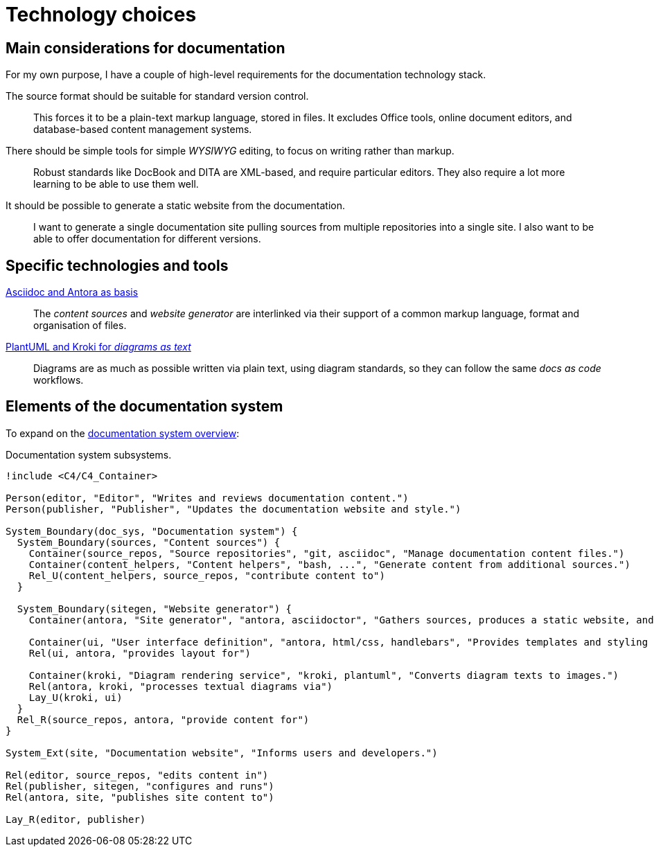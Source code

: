 = Technology choices

== Main considerations for documentation

For my own purpose, I have a couple of high-level requirements for the documentation technology stack.

The source format should be suitable for standard version control.::
This forces it to be a plain-text markup language, stored in files.
It excludes Office tools, online document editors, and database-based content management systems.

There should be simple tools for simple _WYSIWYG_ editing, to focus on writing rather than markup.::
Robust standards like DocBook and DITA are XML-based, and require particular editors.
They also require a lot more learning to be able to use them well.

It should be possible to generate a static website from the documentation.::
I want to generate a single documentation site pulling sources from multiple repositories into a single site.
I also want to be able to offer documentation for different versions.

== Specific technologies and tools

xref:technology_choices/asciidoc-antora.adoc[Asciidoc and Antora as basis]::
The _content sources_ and _website generator_ are interlinked via their support of a common markup language, format and organisation of files.

xref:technology_choices/plantuml-kroki.adoc[PlantUML and Kroki for _diagrams as text_]::
Diagrams are as much as possible written via plain text, using diagram standards,
so they can follow the same _docs as code_ workflows.

== Elements of the documentation system

To expand on the xref:../index.adoc#documentation-system-overview[documentation system overview]:

.Documentation system subsystems.
[plantuml]
----
!include <C4/C4_Container>

Person(editor, "Editor", "Writes and reviews documentation content.")
Person(publisher, "Publisher", "Updates the documentation website and style.")

System_Boundary(doc_sys, "Documentation system") {
  System_Boundary(sources, "Content sources") {
    Container(source_repos, "Source repositories", "git, asciidoc", "Manage documentation content files.")
    Container(content_helpers, "Content helpers", "bash, ...", "Generate content from additional sources.")
    Rel_U(content_helpers, source_repos, "contribute content to")
  }

  System_Boundary(sitegen, "Website generator") {
    Container(antora, "Site generator", "antora, asciidoctor", "Gathers sources, produces a static website, and deploys it.")

    Container(ui, "User interface definition", "antora, html/css, handlebars", "Provides templates and styling for the UI.")
    Rel(ui, antora, "provides layout for")

    Container(kroki, "Diagram rendering service", "kroki, plantuml", "Converts diagram texts to images.")
    Rel(antora, kroki, "processes textual diagrams via")
    Lay_U(kroki, ui)
  }
  Rel_R(source_repos, antora, "provide content for")
}

System_Ext(site, "Documentation website", "Informs users and developers.")

Rel(editor, source_repos, "edits content in")
Rel(publisher, sitegen, "configures and runs")
Rel(antora, site, "publishes site content to")

Lay_R(editor, publisher)
----
